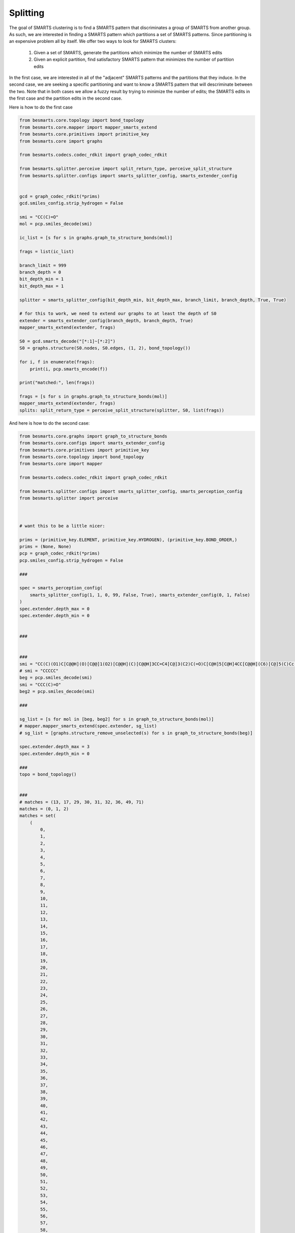 
Splitting
=========

The goal of SMARTS clustering is to find a SMARTS pattern that discriminates 
a group of SMARTS from another group. As such, we are interested in finding
a SMARTS pattern which partitions a set of SMARTS patterns. Since partitioning
is an expensive problem all by itself. We offer two ways to look for SMARTS
clusters:

    1. Given a set of SMARTS, generate the partitions which minimize the number of SMARTS edits
    2. Given an explicit partition, find satisfactory SMARTS pattern that minimizes the number of partition edits

In the first case, we are interested in all of the "adjacent" SMARTS patterns 
and the partitions that they induce. In the second case, we are seeking a
specific partitioning and want to know a SMARTS pattern that will descriminate 
between the two. Note that in both cases we allow a fuzzy result by trying to 
minimize the number of edits; the SMARTS edits in the first case and the 
partition edits in the second case.

Here is how to do the first case

.. code-block:: python

    from besmarts.core.topology import bond_topology
    from besmarts.core.mapper import mapper_smarts_extend
    from besmarts.core.primitives import primitive_key
    from besmarts.core import graphs
    
    from besmarts.codecs.codec_rdkit import graph_codec_rdkit
    
    from besmarts.splitter.perceive import split_return_type, perceive_split_structure
    from besmarts.splitter.configs import smarts_splitter_config, smarts_extender_config
    
    
    gcd = graph_codec_rdkit(*prims)
    gcd.smiles_config.strip_hydrogen = False
    
    smi = "CC(C)=O"
    mol = pcp.smiles_decode(smi)

    ic_list = [s for s in graphs.graph_to_structure_bonds(mol)]
    
    frags = list(ic_list)
    
    branch_limit = 999
    branch_depth = 0
    bit_depth_min = 1
    bit_depth_max = 1
    
    splitter = smarts_splitter_config(bit_depth_min, bit_depth_max, branch_limit, branch_depth, True, True)
    
    # for this to work, we need to extend our graphs to at least the depth of S0
    extender = smarts_extender_config(branch_depth, branch_depth, True)
    mapper_smarts_extend(extender, frags)
    
    S0 = gcd.smarts_decode("[*:1]~[*:2]")
    S0 = graphs.structure(S0.nodes, S0.edges, (1, 2), bond_topology())
    
    for i, f in enumerate(frags):
        print(i, pcp.smarts_encode(f))
    
    print("matched:", len(frags))
    
    frags = [s for s in graphs.graph_to_structure_bonds(mol)]
    mapper_smarts_extend(extender, frags)
    splits: split_return_type = perceive_split_structure(splitter, S0, list(frags))

And here is how to do the second case:

.. code-block:: python

   
    from besmarts.core.graphs import graph_to_structure_bonds
    from besmarts.core.configs import smarts_extender_config
    from besmarts.core.primitives import primitive_key
    from besmarts.core.topology import bond_topology
    from besmarts.core import mapper
    
    from besmarts.codecs.codec_rdkit import graph_codec_rdkit
    
    from besmarts.splitter.configs import smarts_splitter_config, smarts_perception_config
    from besmarts.splitter import perceive
    
    
    
    # want this to be a little nicer:
    
    prims = (primitive_key.ELEMENT, primitive_key.HYDROGEN), (primitive_key.BOND_ORDER,)
    prims = (None, None)
    pcp = graph_codec_rdkit(*prims)
    pcp.smiles_config.strip_hydrogen = False
    
    ###
    
    spec = smarts_perception_config(
        smarts_splitter_config(1, 1, 0, 99, False, True), smarts_extender_config(0, 1, False)
    )
    spec.extender.depth_max = 0
    spec.extender.depth_min = 0
    
    
    ###
    
    
    ###
    smi = "CC(C)(O1)C[C@@H](O)[C@@]1(O2)[C@@H](C)[C@@H]3CC=C4[C@]3(C2)C(=O)C[C@H]5[C@H]4CC[C@@H](C6)[C@]5(C)Cc(n7)c6nc(C[C@@]89(C))c7C[C@@H]8CC[C@@H]%10[C@@H]9C[C@@H](O)[C@@]%11(C)C%10=C[C@H](O%12)[C@]%11(O)[C@H](C)[C@]%12(O%13)[C@H](O)C[C@@]%13(C)CO"
    # smi = "CCCCC"
    beg = pcp.smiles_decode(smi)
    smi = "CCC(C)=O"
    beg2 = pcp.smiles_decode(smi)
    
    ###
    
    sg_list = [s for mol in [beg, beg2] for s in graph_to_structure_bonds(mol)]
    # mapper.mapper_smarts_extend(spec.extender, sg_list)
    # sg_list = [graphs.structure_remove_unselected(s) for s in graph_to_structure_bonds(beg)]
    
    spec.extender.depth_max = 3
    spec.extender.depth_min = 0
    
    ###
    topo = bond_topology()
    
    
    ###
    # matches = (13, 17, 29, 30, 31, 32, 36, 49, 71)
    matches = (0, 1, 2)
    matches = set(
        (
            0,
            1,
            2,
            3,
            4,
            5,
            6,
            7,
            8,
            9,
            10,
            11,
            12,
            13,
            14,
            15,
            16,
            17,
            18,
            19,
            20,
            21,
            22,
            23,
            24,
            25,
            26,
            27,
            28,
            29,
            30,
            31,
            32,
            33,
            34,
            35,
            36,
            37,
            38,
            39,
            40,
            41,
            42,
            43,
            44,
            45,
            46,
            47,
            48,
            49,
            50,
            51,
            52,
            53,
            54,
            55,
            56,
            57,
            58,
            59,
            60,
            61,
            62,
            63,
            64,
            65,
            66,
            67,
            68,
            69,
            70,
            71,
            72,
            73,
            74,
            75,
            76,
            77,
            78,
            79,
            80,
            81,
            82,
            83,
            84,
            85,
            86,
            87,
            88,
            89,
            90,
            91,
            92,
            93,
            94,
            95,
            96,
            97,
            98,
            99,
            100,
            101,
            102,
            103,
            104,
            105,
            106,
            107,
            108,
            109,
            110,
            111,
            112,
            113,
            114,
            115,
            116,
            117,
            118,
            119,
            120,
            121,
            122,
            123,
            124,
            125,
            126,
            127,
            128,
            129,
            130,
            131,
            132,
            133,
            134,
            135,
            136,
            137,
            138,
            139,
            140,
            141,
            142,
            143,
            144,
            145,
            146,
            147,
            148,
            149,
            150,
        )
    )
    
    matches = [
        2,
        5,
        7,
        17,
        45,
        51,
        53,
        57,
        59,
        64,
        65,
        66,
        76,
        77,
        87,
        131,
        137,
        143,
        151,
    ]
    matches = [2,161]
    matches = [80]
    
    for i in range(len(sg_list)):
        if i not in matches:
            print(i, pcp.smarts_encode(sg_list[i]))
    for i in matches:
        print(i, "->", pcp.smarts_encode(sg_list[i]))
    # matches = tuple(range(10))
    # matches = (0, 1, 2, 3, 4, 5, 6, 7, 8, 9, 10, 11, 13, 14, 15, 16, 17, 18, 19, 20, 21, 23, 24, 25, 26, 27, 29, 30, 31, 32, 34, 35, 36, 38, 39, 41, 42, 43, 44, 45, 46, 47, 48, 49, 50, 51, 52, 53, 54, 55, 56, 57, 58, 59, 60, 61, 62, 63, 65, 67, 68, 69, 71, 72, 73, 74, 75, 76, 77, 84, 85, 86, 88, 92, 93, 94, 95, 96, 97, 98, 99, 100, 101, 102, 103, 104, 105, 106, 107, 108, 112, 113, 114, 115, 119, 120, 121, 122, 123, 124, 125, 126, 127, 128, 129, 130, 135, 136, 138, 142, 144, 145, 149, 150)
    ret = perceive.perceive_shard_of_partition(topo, spec, sg_list, matches, pcp, 9999)
    shards = ret.value
    
    ###
    removeA = shards[2]
    addA = shards[3]
    nummoves = len(removeA) + len(addA)
    verbose = True
    shard = shards[0]
    matches = [x for x in range(len(sg_list)) if x not in removeA and (x in matches or x in addA)]
    if shard is not None:
        print(f"Matches only the input with {nummoves} swaps:", pcp.smarts_encode(shard))
        if verbose and (removeA or addA):
            print("RemoveA", removeA)
            print("AddA", addA)
            for i in range(len(sg_list)):
                if i not in matches:
                    print(i, pcp.smarts_encode(sg_list[i]))
            for i in range(len(sg_list)):
                if i in matches:
                    print(i, "->", pcp.smarts_encode(sg_list[i]))
    
    shard = shards[1]
    if shard is not None:
        print(f"Matches the input complement with {nummoves} swaps:", pcp.smarts_encode(shard))
        if verbose and (removeA or addA):
            print("RemoveA", removeA)
            print("AddA", addA)
            for i in range(len(sg_list)):
                if i in matches:
                    print(i, pcp.smarts_encode(sg_list[i]))
            for i in range(len(sg_list)):
                if i not in matches:
                    print(i, "->", pcp.smarts_encode(sg_list[i]))

